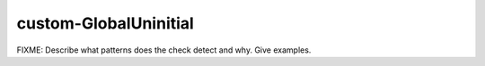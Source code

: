 .. title:: clang-tidy - custom-GlobalUninitial

custom-GlobalUninitial
======================

FIXME: Describe what patterns does the check detect and why. Give examples.
